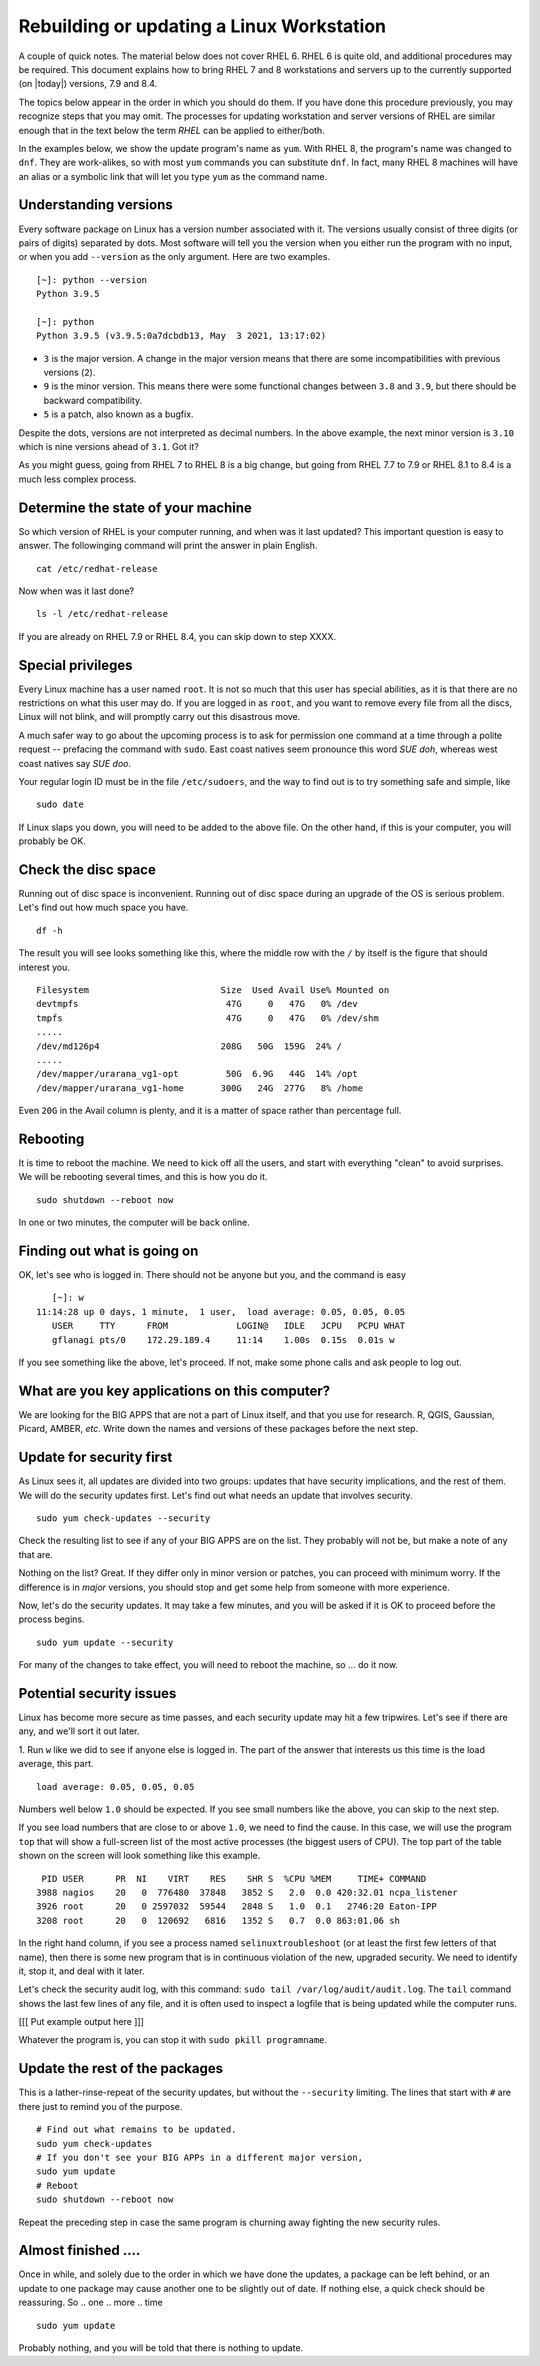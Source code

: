 .. _rebuild:
.. highlight:: rst

==========================================
Rebuilding or updating a Linux Workstation
==========================================

A couple of quick notes. The material below does not cover RHEL 6.
RHEL 6 is quite old, and additional procedures may be required. This
document explains how to bring RHEL 7 and 8 workstations and servers
up to the currently supported (on |today|) versions, 7.9 and 8.4.

The topics below appear in the order in which you should do them. If 
you have done this procedure previously, you may recognize steps that
you may omit. The processes for updating workstation and server versions
of RHEL are similar enough that in the text below the term *RHEL* can be
applied to either/both.

In the examples below, we show the update program's name as ``yum``. With
RHEL 8, the program's name was changed to ``dnf``. They are work-alikes, so
with most ``yum`` commands you can substitute ``dnf``. In fact, many RHEL 8
machines will have an alias or a symbolic link that will let you type ``yum``
as the command name.

Understanding versions
----------------------

Every software package on Linux has a version number associated with it.
The versions usually consist of three digits (or pairs of digits) 
separated by dots. Most software will tell you the version when you
either run the program with no input, or when you add ``--version`` as
the only argument. Here are two examples. ::

    [~]: python --version
    Python 3.9.5

    [~]: python
    Python 3.9.5 (v3.9.5:0a7dcbdb13, May  3 2021, 13:17:02)

- ``3`` is the major version. A change in the major version means that there are some incompatibilities with previous versions (``2``).
- ``9`` is the minor version. This means there were some functional changes between ``3.8`` and ``3.9``, but there should be backward compatibility.
- ``5`` is a patch, also known as a bugfix. 

Despite the dots, versions are not interpreted as decimal numbers. In the
above example, the next minor version is ``3.10`` which is nine versions
ahead of ``3.1``. Got it?

As you might guess, going from RHEL 7 to RHEL 8 is a big change, but going
from RHEL 7.7 to 7.9 or RHEL 8.1 to 8.4 is a much less complex process.

Determine the state of your machine
------------------------------------ 

So which version of RHEL is your computer running, and when was it last
updated? This important question is easy to answer. The followinging
command will print the answer in plain English. ::

    cat /etc/redhat-release

Now when was it last done? ::

    ls -l /etc/redhat-release

If you are already on RHEL 7.9 or RHEL 8.4, you can skip down to step XXXX.

Special privileges
-------------------

Every Linux machine has a user named ``root``. It is not so much that this
user has special abilities, as it is that there are no restrictions on what
this user may do. If you are logged in as ``root``, and you want to remove
every file from all the discs, Linux will not blink, and will promptly 
carry out this disastrous move.

A much safer way to go about the upcoming process is to ask for permission
one command at a time through a polite request -- prefacing the command
with ``sudo``. East coast natives seem pronounce this word *SUE doh*, whereas 
west coast natives say *SUE doo*.

Your regular login ID must be in the file ``/etc/sudoers``, and the way to find
out is to try something safe and simple, like ::

    sudo date

If Linux slaps you down, you will need to be added to the above file. On the 
other hand, if this is your computer, you will probably be OK.

Check the disc space
---------------------

Running out of disc space is inconvenient. Running out of disc space
during an upgrade of the OS is serious problem. Let's find out how
much space you have. ::

    df -h

The result you will see looks something like this, where the middle
row with the ``/`` by itself is the figure that should interest you. ::

    Filesystem                         Size  Used Avail Use% Mounted on
    devtmpfs                            47G     0   47G   0% /dev
    tmpfs                               47G     0   47G   0% /dev/shm
    .....
    /dev/md126p4                       208G   50G  159G  24% /
    .....
    /dev/mapper/urarana_vg1-opt         50G  6.9G   44G  14% /opt
    /dev/mapper/urarana_vg1-home       300G   24G  277G   8% /home

Even ``20G`` in the Avail column is plenty, and it is a matter of 
space rather than percentage full. 

Rebooting
-------------

It is time to reboot the machine. We need to kick off all the users, and
start with everything "clean" to avoid surprises. We will be rebooting 
several times, and this is how you do it. ::

    sudo shutdown --reboot now

In one or two minutes, the computer will be back online.

Finding out what is going on
-----------------------------

OK, let's see who is logged in. There should not be anyone but you, and
the command is easy ::

    [~]: w
 11:14:28 up 0 days, 1 minute,  1 user,  load average: 0.05, 0.05, 0.05
    USER     TTY      FROM             LOGIN@   IDLE   JCPU   PCPU WHAT
    gflanagi pts/0    172.29.189.4     11:14    1.00s  0.15s  0.01s w

If you see something like the above, let's proceed. If not, make some 
phone calls and ask people to log out.

What are you key applications on this computer?
------------------------------------------------

We are looking for the BIG APPS that are not a part of 
Linux itself, and that you use for research. R, QGIS, Gaussian, Picard,
AMBER, *etc*. Write down the names and versions of these packages
before the next step.

Update for security first
----------------------------

As Linux sees it, all updates are divided into two groups: updates
that have security implications, and the rest of them. We will do
the security updates first. Let's find out what needs an update that
involves security. ::

    sudo yum check-updates --security

Check the resulting list to see if any of your BIG APPS are on the
list. They probably will not be, but make a note of any that are.

Nothing on the list? Great.  If they differ only in minor version
or patches, you can proceed with minimum worry.  If the difference
is in *major* versions, you should stop and get some help from
someone with more experience.

Now, let's do the security updates. It may take a few minutes, and you
will be asked if it is OK to proceed before the process begins. ::

    sudo yum update --security

For many of the changes to take effect, you will need to reboot the
machine, so ... do it now.

Potential security issues
---------------------------

Linux has become more secure as time passes, and each security update
may hit a few tripwires. Let's see if there are any, and we'll sort it
out later.

1. Run ``w`` like we did to see if anyone else is logged in. The
part of the answer that interests us this time is the load average,
this part. ::

     load average: 0.05, 0.05, 0.05

Numbers well below ``1.0`` should be expected. If you see small
numbers like the above, you can skip to the next step.

If you see load numbers that are close to or above ``1.0``, we need
to find the cause. In this case, we will use the program ``top``
that will show a full-screen list of the most active processes (the
biggest users of CPU). The top part of the table shown on the screen
will look something like this example. ::

       PID USER      PR  NI    VIRT    RES    SHR S  %CPU %MEM     TIME+ COMMAND
      3988 nagios    20   0  776480  37848   3852 S   2.0  0.0 420:32.01 ncpa_listener
      3926 root      20   0 2597032  59544   2848 S   1.0  0.1   2746:20 Eaton-IPP
      3208 root      20   0  120692   6816   1352 S   0.7  0.0 863:01.06 sh

In the right hand column, if you see a process named
``selinuxtroubleshoot`` (or at least the first few letters of that
name), then there is some new program that is in continuous violation
of the new, upgraded security. We need to identify it, stop it, and
deal with it later.

Let's check the security audit log, with this command: ``sudo tail
/var/log/audit/audit.log``.  The ``tail`` command shows the last
few lines of any file, and it is often used to inspect a logfile
that is being updated while the computer runs.

[[[ Put example output here ]]]

Whatever the program is, you can stop it with ``sudo pkill programname``.

Update the rest of the packages
----------------------------------

This is a lather-rinse-repeat of the security updates, but without the 
``--security`` limiting. The lines that start with ``#`` are there just
to remind you of the purpose. ::

    # Find out what remains to be updated.
    sudo yum check-updates 
    # If you don't see your BIG APPs in a different major version,
    sudo yum update
    # Reboot
    sudo shutdown --reboot now

Repeat the preceding step in case the same program is churning away fighting
the new security rules.

Almost finished ....
----------------------

Once in while, and solely due to the order in which we have done the
updates, a package can be left behind, or an update to one package
may cause another one to be slightly out of date. If nothing else, 
a quick check should be reassuring. So .. one .. more .. time ::

    sudo yum update

Probably nothing, and you will be told that there is nothing to update.
